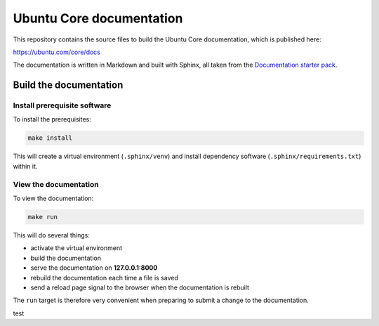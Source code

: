 Ubuntu Core documentation
=========================

This repository contains the source files to build the Ubuntu Core documentation, which is published here:

https://ubuntu.com/core/docs

The documentation is written in Markdown and built with Sphinx, all taken from the `Documentation starter pack`_.

Build the documentation
-----------------------

Install prerequisite software
~~~~~~~~~~~~~~~~~~~~~~~~~~~~~

To install the prerequisites:

.. code-block:: none

   make install

This will create a virtual environment (``.sphinx/venv``) and install
dependency software (``.sphinx/requirements.txt``) within it.

View the documentation
~~~~~~~~~~~~~~~~~~~~~~

To view the documentation:

.. code-block:: none

   make run

This will do several things:

* activate the virtual environment
* build the documentation
* serve the documentation on **127.0.0.1:8000**
* rebuild the documentation each time a file is saved
* send a reload page signal to the browser when the documentation is rebuilt

The ``run`` target is therefore very convenient when preparing to submit a
change to the documentation.

.. LINKS
.. _`Documentation starter pack`: https://github.com/canonical/sphinx-docs-starter-pack/tree/main

test
